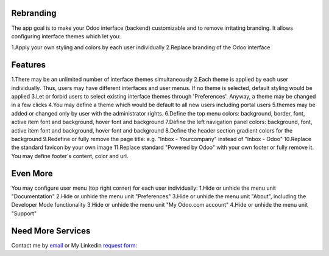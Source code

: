 Rebranding
==================

The app goal is to make your Odoo interface (backend) customizable and to remove irritating branding. It allows configuring interface themes which let you:

1.Apply your own styling and colors by each user individually
2.Replace branding of the Odoo interface

Features
==================

1.There may be an unlimited number of interface themes simultaneously
2.Each theme is applied by each user individually. Thus, users may have different interfaces and user menus. If no theme is selected, default styling would be applied
3.Let or forbid users to select existing interface themes through 'Preferences'. Anyway, a theme may be changed in a few clicks
4.You may define a theme which would be default to all new users including portal users
5.themes may be added or changed only by user with the administrator rights.
6.Define the top menu colors: background, border, font, active item font and background, hover font and background
7.Define the left navigation panel colors: background, font, active item font and background, hover font and background
8.Define the header section gradient colors for the background
9.Redefine or fully remove the page title: e.g. "Inbox - Yourcompany" instead of "Inbox - Odoo"
10.Replace the standard favicon by your own image
11.Replace standard "Powered by Odoo" with your own footer or fully remove it. You may define footer's content, color and url.


Even More
==========================


You may configure user menu (top right corner) for each user individually:
1.Hide or unhide the menu unit "Documentation"
2.Hide or unhide the menu unit "Preferences"
3.Hide or unhide the menu unit "About", including the Developer Mode functionality
3.Hide or unhide the menu unit "My Odoo.com account"
4.Hide or unhide the menu unit "Support"



Need More Services
=================

Contact me by `email <mailto:m.dev.odoo@gmail.com>`_ or My Linkedin `request form <https://eg.linkedin.com/in/mostafa-mohammed-449a8786>`_:

